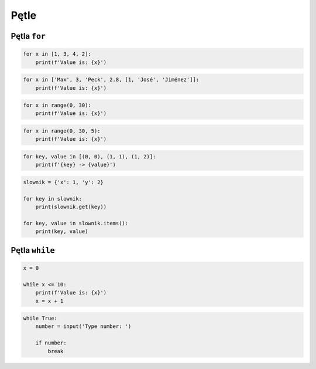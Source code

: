 Pętle
=====


Pętla ``for``
-------------

.. code-block:: python

    for x in [1, 3, 4, 2]:
        print(f'Value is: {x}')


.. code-block:: python

    for x in ['Max', 3, 'Peck', 2.8, [1, 'José', 'Jiménez']]:
        print(f'Value is: {x}')

.. code-block:: python

    for x in range(0, 30):
        print(f'Value is: {x}')

.. code-block:: python

    for x in range(0, 30, 5):
        print(f'Value is: {x}')

.. code-block:: python

    for key, value in [(0, 0), (1, 1), (1, 2)]:
        print(f'{key} -> {value}')

.. code-block:: python

    slownik = {'x': 1, 'y': 2}

    for key in slownik:
        print(slownik.get(key))

    for key, value in slownik.items():
        print(key, value)


Pętla ``while``
---------------

.. code-block:: python

    x = 0

    while x <= 10:
        print(f'Value is: {x}')
        x = x + 1

.. code-block:: python

    while True:
        number = input('Type number: ')

        if number:
            break
